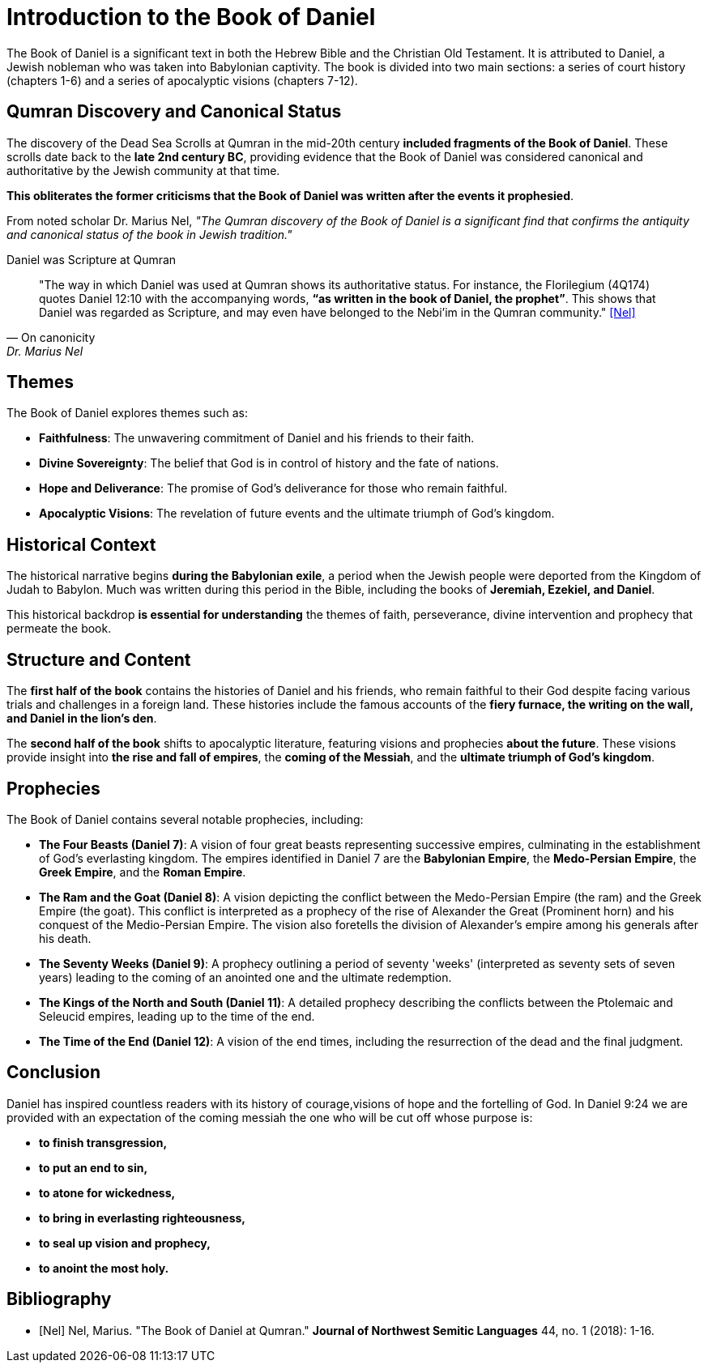 = Introduction to the Book of Daniel

The Book of Daniel is a significant text in both the Hebrew Bible and the Christian Old Testament. 
It is attributed to Daniel, a Jewish nobleman who was taken into Babylonian captivity. 
The book is divided into two main sections: a series of court history (chapters 1-6) and a series of apocalyptic visions (chapters 7-12).



== Qumran Discovery and Canonical Status

The discovery of the Dead Sea Scrolls at Qumran in the mid-20th century **included fragments of the Book of Daniel**. 
These scrolls date back to the **late 2nd century BC**, providing evidence that the Book of Daniel was considered canonical and authoritative by the Jewish community at that time. 

**This obliterates the former criticisms that the Book of Daniel was written after the events it prophesied**.

From noted scholar Dr. Marius Nel, __"The Qumran discovery of the Book of Daniel is a significant find that confirms the antiquity and canonical status of the book in Jewish tradition."__

.Daniel was Scripture at Qumran
[quote, On canonicity, Dr. Marius Nel]
"The way in which Daniel was used at Qumran shows its authoritative
status. For instance, the Florilegium (4Q174) quotes Daniel 12:10 with the accompanying words,
**“as written in the book of Daniel, the prophet”**. This shows that Daniel was regarded as Scripture,
and may even have belonged to the Nebi’im in the Qumran community."
<<Nel>>


== Themes

The Book of Daniel explores themes such as:

- **Faithfulness**: The unwavering commitment of Daniel and his friends to their faith.
- **Divine Sovereignty**: The belief that God is in control of history and the fate of nations.
- **Hope and Deliverance**: The promise of God's deliverance for those who remain faithful.
- **Apocalyptic Visions**: The revelation of future events and the ultimate triumph of God's kingdom.



== Historical Context

The historical narrative begins **during the Babylonian exile**, a period when the Jewish people were deported from the Kingdom of Judah to Babylon. Much was written during this period in the Bible, including the books of **Jeremiah, Ezekiel, and Daniel**.

This historical backdrop **is essential for understanding** the themes of faith, perseverance, divine intervention and prophecy that permeate the book.



== Structure and Content

The **first half of the book** contains the histories of Daniel and his friends, who remain faithful to their God despite facing various trials and challenges in a foreign land.
 These histories include the famous accounts of the **fiery furnace, the writing on the wall, and Daniel in the lion's den**.

The **second half of the book** shifts to apocalyptic literature, featuring visions and prophecies **about the future**. These visions provide insight into **the rise and fall of empires**, the **coming of the Messiah**, and the **ultimate triumph of God's kingdom**.



== Prophecies

The Book of Daniel contains several notable prophecies, including:

- **The Four Beasts (Daniel 7)**: A vision of four great beasts representing successive empires, culminating in the establishment of God's everlasting kingdom.
 The empires identified in Daniel 7 are the **Babylonian Empire**, the **Medo-Persian Empire**, the **Greek Empire**, and the **Roman Empire**.

- **The Ram and the Goat (Daniel 8)**: A vision depicting the conflict between the Medo-Persian Empire (the ram) and the Greek Empire (the goat). 
This conflict is interpreted as a prophecy of the rise of Alexander the Great (Prominent horn) and his conquest of the Medio-Persian Empire. 
The vision also foretells the division of Alexander's empire among his generals after his death.

- **The Seventy Weeks (Daniel 9)**: A prophecy outlining a period of seventy 'weeks' (interpreted as seventy sets of seven years) leading to the coming of an anointed one and the ultimate redemption.

- **The Kings of the North and South (Daniel 11)**: A detailed prophecy describing the conflicts between the Ptolemaic and Seleucid empires, leading up to the time of the end.

- **The Time of the End (Daniel 12)**: A vision of the end times, including the resurrection of the dead and the final judgment.



== Conclusion

Daniel has inspired countless readers with its history of courage,visions of hope and the fortelling of God. In Daniel 9:24 we are provided with an expectation of the coming messiah the one who will be cut off whose purpose is:
 
- **to finish transgression,**
- **to put an end to sin,**
- **to atone for wickedness,**
- **to bring in everlasting righteousness,**
- **to seal up vision and prophecy,**
- **to anoint the most holy.**

[bibliography]
== Bibliography

- [[[Nel]]] Nel, Marius. "The Book of Daniel at Qumran." *Journal of Northwest Semitic Languages* 44, no. 1 (2018): 1-16.